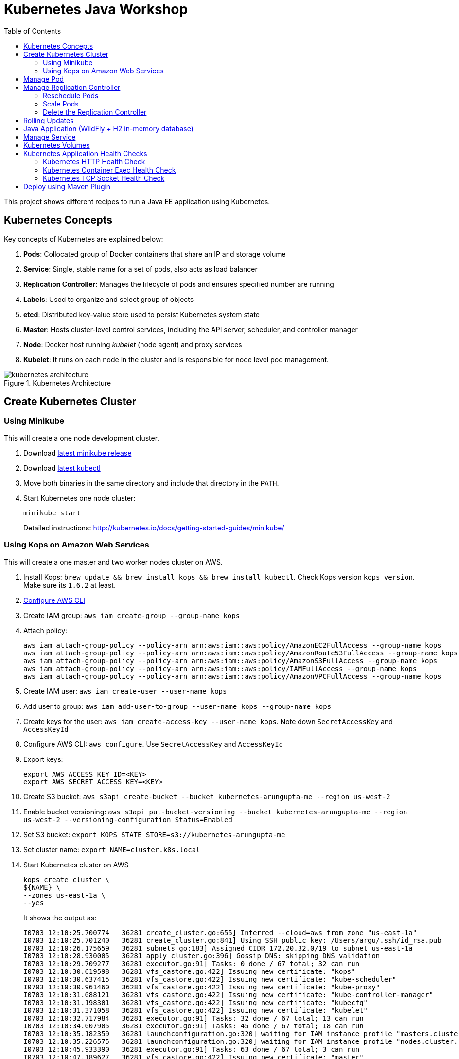 = Kubernetes Java Workshop
:toc:
:toclevels: 3
:toc-placement!:

toc::[]

This project shows different recipes to run a Java EE application using Kubernetes.

== Kubernetes Concepts

Key concepts of Kubernetes are explained below:

. *Pods*: Collocated group of Docker containers that share an IP and storage volume
. *Service*: Single, stable name for a set of pods, also acts as load balancer
. *Replication Controller*: Manages the lifecycle of pods and ensures specified number are running
. *Labels*: Used to organize and select group of objects
. *etcd*: Distributed key-value store used to persist Kubernetes system state
. *Master*: Hosts cluster-level control services, including the API server, scheduler, and controller manager
. *Node*: Docker host running _kubelet_ (node agent) and proxy services
. *Kubelet*: It runs on each node in the cluster and is responsible for node level pod management.

.Kubernetes Architecture
image::images/kubernetes-architecture.png[]

== Create Kubernetes Cluster

=== Using Minikube

This will create a one node development cluster.

. Download https://github.com/kubernetes/minikube/releases[latest minikube release]
. Download http://kubernetes.io/docs/getting-started-guides/minikube/#install-kubectl[latest kubectl]
. Move both binaries in the same directory and include that directory in the `PATH`.
. Start Kubernetes one node cluster:
+
  minikube start
+
Detailed instructions: http://kubernetes.io/docs/getting-started-guides/minikube/

=== Using Kops on Amazon Web Services

This will create a one master and two worker nodes cluster on AWS.

. Install Kops: `brew update && brew install kops && brew install kubectl`. Check Kops version `kops version`. Make sure its `1.6.2` at least.
. http://docs.aws.amazon.com/cli/latest/userguide/cli-chap-getting-started.html[Configure AWS CLI]
. Create IAM group: `aws iam create-group --group-name kops`
. Attach policy:
+
```
aws iam attach-group-policy --policy-arn arn:aws:iam::aws:policy/AmazonEC2FullAccess --group-name kops
aws iam attach-group-policy --policy-arn arn:aws:iam::aws:policy/AmazonRoute53FullAccess --group-name kops
aws iam attach-group-policy --policy-arn arn:aws:iam::aws:policy/AmazonS3FullAccess --group-name kops
aws iam attach-group-policy --policy-arn arn:aws:iam::aws:policy/IAMFullAccess --group-name kops
aws iam attach-group-policy --policy-arn arn:aws:iam::aws:policy/AmazonVPCFullAccess --group-name kops
```
+
. Create IAM user: `aws iam create-user --user-name kops`
. Add user to group: `aws iam add-user-to-group --user-name kops --group-name kops`
. Create keys for the user: `aws iam create-access-key --user-name kops`. Note down `SecretAccessKey` and `AccessKeyId`
. Configure AWS CLI: `aws configure`. Use `SecretAccessKey` and `AccessKeyId`
. Export keys:
+
```
export AWS_ACCESS_KEY_ID=<KEY>
export AWS_SECRET_ACCESS_KEY=<KEY>
```
+
. Create S3 bucket: `aws s3api create-bucket --bucket kubernetes-arungupta-me --region us-west-2`
. Enable bucket versioning: `aws s3api put-bucket-versioning --bucket kubernetes-arungupta-me --region us-west-2 --versioning-configuration Status=Enabled`
. Set S3 bucket: `export KOPS_STATE_STORE=s3://kubernetes-arungupta-me`
. Set cluster name: `export NAME=cluster.k8s.local`
. Start Kubernetes cluster on AWS
+
```
kops create cluster \
${NAME} \
--zones us-east-1a \
--yes
```
+
It shows the output as:
+
```
I0703 12:10:25.700774   36281 create_cluster.go:655] Inferred --cloud=aws from zone "us-east-1a"
I0703 12:10:25.701240   36281 create_cluster.go:841] Using SSH public key: /Users/argu/.ssh/id_rsa.pub
I0703 12:10:26.175659   36281 subnets.go:183] Assigned CIDR 172.20.32.0/19 to subnet us-east-1a
I0703 12:10:28.930005   36281 apply_cluster.go:396] Gossip DNS: skipping DNS validation
I0703 12:10:29.709277   36281 executor.go:91] Tasks: 0 done / 67 total; 32 can run
I0703 12:10:30.619598   36281 vfs_castore.go:422] Issuing new certificate: "kops"
I0703 12:10:30.637415   36281 vfs_castore.go:422] Issuing new certificate: "kube-scheduler"
I0703 12:10:30.961460   36281 vfs_castore.go:422] Issuing new certificate: "kube-proxy"
I0703 12:10:31.088121   36281 vfs_castore.go:422] Issuing new certificate: "kube-controller-manager"
I0703 12:10:31.198301   36281 vfs_castore.go:422] Issuing new certificate: "kubecfg"
I0703 12:10:31.371058   36281 vfs_castore.go:422] Issuing new certificate: "kubelet"
I0703 12:10:32.717984   36281 executor.go:91] Tasks: 32 done / 67 total; 13 can run
I0703 12:10:34.007905   36281 executor.go:91] Tasks: 45 done / 67 total; 18 can run
I0703 12:10:35.182359   36281 launchconfiguration.go:320] waiting for IAM instance profile "masters.cluster.k8s.local" to be ready
I0703 12:10:35.226575   36281 launchconfiguration.go:320] waiting for IAM instance profile "nodes.cluster.k8s.local" to be ready
I0703 12:10:45.933390   36281 executor.go:91] Tasks: 63 done / 67 total; 3 can run
I0703 12:10:47.189627   36281 vfs_castore.go:422] Issuing new certificate: "master"
I0703 12:10:47.527929   36281 executor.go:91] Tasks: 66 done / 67 total; 1 can run
I0703 12:10:47.888263   36281 executor.go:91] Tasks: 67 done / 67 total; 0 can run
I0703 12:10:48.289931   36281 update_cluster.go:229] Exporting kubecfg for cluster
Kops has set your kubectl context to cluster.k8s.local

Cluster is starting.  It should be ready in a few minutes.

Suggestions:
 * validate cluster: kops validate cluster
 * list nodes: kubectl get nodes --show-labels
 * ssh to the master: ssh -i ~/.ssh/id_rsa admin@api.cluster.k8s.local
The admin user is specific to Debian. If not using Debian please use the appropriate user based on your OS.
 * read about installing addons: https://github.com/kubernetes/kops/blob/master/docs/addons.md
```
+
. Wait for a few minutes and then validate the cluster: `kops validate cluster`:
+
```
Using cluster from kubectl context: cluster.k8s.local

Validating cluster cluster.k8s.local

INSTANCE GROUPS
NAME      ROLE  MACHINETYPE MIN MAX SUBNETS
master-us-east-1a Master  m3.medium 1 1 us-east-1a
nodes     Node  t2.medium 2 2 us-east-1a

NODE STATUS
NAME        ROLE  READY
ip-172-20-49-102.ec2.internal node  True
ip-172-20-58-69.ec2.internal  node  True
ip-172-20-61-237.ec2.internal master  True

Your cluster cluster.k8s.local is ready
```
+
. Get nodes in the cluster using `kubectl get nodes`:
+
```
NAME                            STATUS         AGE       VERSION
ip-172-20-49-102.ec2.internal   Ready,node     1m        v1.6.2
ip-172-20-58-69.ec2.internal    Ready,node     1m        v1.6.2
ip-172-20-61-237.ec2.internal   Ready,master   2m        v1.6.2
```

Detailed instructions: https://github.com/kubernetes/kops/blob/master/docs/aws.md

== Manage Pod

This section will explain how to start a Pod with one Container. WildFly base Docker image will be used as the Container.

. Start a Pod with WildFly container:
+
[source, text]
----
kubectl create -f wildfly-pod.yaml
pod "wildfly-pod" created
----
+
. Get status of the Pod:
+
[source, text]
----
kubectl get -w po
NAME          READY     STATUS              RESTARTS   AGE
wildfly-pod   0/1       ContainerCreating   0          <invalid>
wildfly-pod   1/1       Running             0          7s
----
+
NOTE: Make sure to wait for the status to change to Running.
+
. Get complete details about the generated Pod (including IP address):
+
```
kubectl describe po wildfly-pod
Name:   wildfly-pod
Namespace:  default
Node:   ip-172-20-58-69.ec2.internal/172.20.58.69
Start Time: Mon, 03 Jul 2017 13:05:36 -0700
Labels:   name=wildfly
Annotations:  kubernetes.io/limit-ranger=LimitRanger plugin set: cpu request for container wildfly-pod
Status:   Running
IP:   100.96.2.3
Controllers:  <none>
Containers:
  wildfly-pod:
    Container ID: docker://e21a5bcc80d4e90504281dcfcb455f6048460253961c14015f8b3c1086b30a3d
    Image:    jboss/wildfly
    Image ID:   docker-pullable://jboss/wildfly@sha256:09310f9ed677e8358f7733ab9a57cf8001fb67b06ff8d1ee309eafd9987c2626
    Port:   8080/TCP
    State:    Running
      Started:    Mon, 03 Jul 2017 13:05:57 -0700
    Ready:    True
    Restart Count:  0
    Requests:
      cpu:    100m
    Environment:  <none>
    Mounts:
      /var/run/secrets/kubernetes.io/serviceaccount from default-token-s16h5 (ro)
Conditions:
  Type    Status
  Initialized   True 
  Ready   True 
  PodScheduled  True 
Volumes:
  default-token-s16h5:
    Type: Secret (a volume populated by a Secret)
    SecretName: default-token-s16h5
    Optional: false
QoS Class:  Burstable
Node-Selectors: <none>
Tolerations:  node.alpha.kubernetes.io/notReady=:Exists:NoExecute for 300s
    node.alpha.kubernetes.io/unreachable=:Exists:NoExecute for 300s
Events:
  FirstSeen LastSeen  Count From          SubObjectPath     Type    Reason    Message
  --------- --------  ----- ----          -------------     --------  ------    -------
  1m    1m    1 default-scheduler             Normal    ScheduledSuccessfully assigned wildfly-pod to ip-172-20-58-69.ec2.internal
  59s   59s   1 kubelet, ip-172-20-58-69.ec2.internal spec.containers{wildfly-pod}  Normal    Pulling   pulling image "jboss/wildfly"
  39s   39s   1 kubelet, ip-172-20-58-69.ec2.internal spec.containers{wildfly-pod}  Normal    Pulled    Successfully pulled image "jboss/wildfly"
  39s   39s   1 kubelet, ip-172-20-58-69.ec2.internal spec.containers{wildfly-pod}  Normal    Created   Created container with id e21a5bcc80d4e90504281dcfcb455f6048460253961c14015f8b3c1086b30a3d
  39s   39s   1 kubelet, ip-172-20-58-69.ec2.internal spec.containers{wildfly-pod}  Normal    Started   Started container with id e21a5bcc80d4e90504281dcfcb455f6048460253961c14015f8b3c1086b30a3d
```
+
. Check logs of the Pod:
+
```
kubectl logs wildfly-pod
=========================================================================

  JBoss Bootstrap Environment

  JBOSS_HOME: /opt/jboss/wildfly

  JAVA: /usr/lib/jvm/java/bin/java

  JAVA_OPTS:  -server -Xms64m -Xmx512m -XX:MetaspaceSize=96M -XX:MaxMetaspaceSize=256m -Djava.net.preferIPv4Stack=true -Djboss.modules.system.pkgs=org.jboss.byteman -Djava.awt.headless=true

=========================================================================

20:05:57,693 INFO  [org.jboss.modules] (main) JBoss Modules version 1.5.2.Final
20:05:57,877 INFO  [org.jboss.msc] (main) JBoss MSC version 1.2.6.Final
20:05:57,951 INFO  [org.jboss.as] (MSC service thread 1-1) WFLYSRV0049: WildFly Full 10.1.0.Final (WildFly Core 2.2.0.Final) starting

. . .

20:06:00,696 INFO  [org.jboss.as] (Controller Boot Thread) WFLYSRV0060: Http management interface listening on http://127.0.0.1:9990/management
20:06:00,696 INFO  [org.jboss.as] (Controller Boot Thread) WFLYSRV0051: Admin console listening on http://127.0.0.1:9990
20:06:00,696 INFO  [org.jboss.as] (Controller Boot Thread) WFLYSRV0025: WildFly Full 10.1.0.Final (WildFly Core 2.2.0.Final) started in 3301ms - Started 331 of 577 services (393 services are lazy, passive or on-demand)
```
+
. Delete the Pod:
+
```
kubectl delete -f wildfly-pod.yaml
pod "wildfly-pod" deleted
```

== Manage Replication Controller

This section will explain how to start a https://github.com/kubernetes/kubernetes/blob/master/docs/user-guide/replication-controller.md[Replication Controller] with two replicas of a Pod. Each Pod will have one WildFly container.

. Start a Replication Controller that has two replicas of a pod, each with a WildFly container:
+
```
kubectl create -f wildfly-rc.yaml
```
. Get status of the pods:
+
```
NAME               READY     STATUS              RESTARTS   AGE
wildfly-rc-1l9qv   0/1       ContainerCreating   0          <invalid>
wildfly-rc-6p7wk   1/1       Running   0         <invalid>
wildfly-rc-1l9qv   1/1       Running   0         6s
```
+
NOTE: Make sure to wait for the status to change to `Running`.
+
Note down the pod names: `wildfly-rc-1l9qv` and `wildfly-rc-6p7wk`.
+
. Get status of the Replication Controller:
+
```
kubectl get rc
NAME         DESIRED   CURRENT   READY     AGE
wildfly-rc   2         2         2         6m
```
+
If multiple Replication Controllers are running then you can query for this specific one using the name:
+
```
kubectl get rc/wildfly-rc
NAME         DESIRED   CURRENT   READY     AGE
wildfly-rc   2         2         2         7m
```
+
Alternatively, labels can be used to query the RC:
+
```
kubectl get rc -l name=wildfly
```

=== Reschedule Pods

Replication Controller ensures that specified number of pod "`replicas`" are running at any one time. If there are too many, the replication controller kills some pods. If there are too few, it starts more.

Lets start a Replication Controller with two replicas of a pod. Delete a Pod and see how a new Pod is automatically rescheduled.

. Get pods:
+
```
kubectl get pods
NAME               READY     STATUS    RESTARTS   AGE
wildfly-rc-1l9qv   1/1       Running   0          8m
wildfly-rc-6p7wk   1/1       Running   0          8m
```
+
. Delete a pod:
+
```
kubectl delete pod/wildfly-rc-1l9qv
pod "wildfly-rc-1l9qv" deleted
```
+
. Get pods:
+
```
kubectl get pods
NAME               READY     STATUS    RESTARTS   AGE
wildfly-rc-310kc   1/1       Running   0          14s
wildfly-rc-6p7wk   1/1       Running   0          9m
```
+
A new pod is now created. This is evident by the new name and age of the pod.

=== Scale Pods

Replication Controller allows dynamic scaling up and down of Pods.

. Scale up the number of Pods:
+
```
kubectl scale --replicas=3 rc wildfly-rc
scaled
```
+
. Check pods:
+
```
kubectl get -w pods
NAME               READY     STATUS    RESTARTS   AGE
wildfly-rc-310kc   1/1       Running   0          1m
wildfly-rc-6p7wk   1/1       Running   0         10m
wildfly-rc-8lvrz   0/1       ContainerCreating   0         <invalid>
wildfly-rc-8lvrz   1/1       Running   0         <invalid>
```
+
Notice a new Pod with the name `wildfly-rc-8lvrz` is created.
+
. Check RC:
+
```
kubectl get rc
NAME         DESIRED   CURRENT   READY     AGE
wildfly-rc   3         3         3         11m
```
+
. Scale down the number of Pods:
+
```
kubectl scale --replicas=1 rc wildfly-rc
scaled
```
+
. Check RC:
+
```
kubectl get rc
NAME         DESIRED   CURRENT   READY     AGE
wildfly-rc   1         1         1         12m
```
+
. Check pods:
+
```
kubectl get pods
NAME               READY     STATUS    RESTARTS   AGE
wildfly-rc-6p7wk   1/1       Running   0          12m
```
+
Notice only one Pod is running now.

=== Delete the Replication Controller

Finally, delete the Replication Controller:

```
kubectl delete -f wildfly-rc.yaml
replicationcontroller "wildfly-rc" deleted
```

== Rolling Updates

https://github.com/arun-gupta/kubernetes-java-sample/tree/master/rolling-update


== Java Application (WildFly + H2 in-memory database)

This section will show how to deploy a Java EE application in a Pod with one Container. WildFly, with an in-memory H2 database, will be used as the container.

. Create Java EE 7 sample application Replication Controller:
+
```
kubectl create -f javaee7-hol.yaml
replicationcontroller "javaee7-hol" created
```
+
. Get status of the Pod:
+
```
kubectl get -w po
NAME                READY     STATUS              RESTARTS   AGE
javaee7-hol-tp574   0/1       ContainerCreating   0          <invalid>
javaee7-hol-tp574   1/1       Running   0         15s
```
+
NOTE: Make sure to wait for the status to change to `Running`.
+
. Get status of the Replication Controller:
+
```
kubectl get rc
NAME          DESIRED   CURRENT   READY     AGE
javaee7-hol   1         1         1         1m
```
+
. Get all pods:
+
```
kubectl get pods
NAME                READY     STATUS    RESTARTS   AGE
javaee7-hol-tp574   1/1       Running   0          1m
```
+
Note down pod's name. This will be used to get logs next.
+
. Get logs:
+
```
kubectl logs javaee7-hol-tp574
=========================================================================

  JBoss Bootstrap Environment

  JBOSS_HOME: /opt/jboss/wildfly

. . .

20:30:39,533 INFO  [org.jboss.as.ejb3.deployment.processors.EjbJndiBindingsDeploymentUnitProcessor] (MSC service thread 1-3) JNDI bindings for session bean named SalesFacadeREST in deployment unit deployment "movieplex7-1.0-SNAPSHOT.war" are as follows:

  java:global/movieplex7-1.0-SNAPSHOT/SalesFacadeREST!org.javaee7.movieplex7.rest.SalesFacadeREST
  java:app/movieplex7-1.0-SNAPSHOT/SalesFacadeREST!org.javaee7.movieplex7.rest.SalesFacadeREST
  java:module/SalesFacadeREST!org.javaee7.movieplex7.rest.SalesFacadeREST
  java:global/movieplex7-1.0-SNAPSHOT/SalesFacadeREST
  java:app/movieplex7-1.0-SNAPSHOT/SalesFacadeREST
  java:module/SalesFacadeREST

. . .

20:30:42,865 INFO  [org.wildfly.extension.undertow] (ServerService Thread Pool -- 64) WFLYUT0021: Registered web context: /movieplex7
20:30:42,912 INFO  [org.jboss.as.server] (ServerService Thread Pool -- 37) WFLYSRV0010: Deployed "movieplex7-1.0-SNAPSHOT.war" (runtime-name : "movieplex7-1.0-SNAPSHOT.war")
20:30:43,011 INFO  [org.jboss.as] (Controller Boot Thread) WFLYSRV0060: Http management interface listening on http://127.0.0.1:9990/management
20:30:43,011 INFO  [org.jboss.as] (Controller Boot Thread) WFLYSRV0051: Admin console listening on http://127.0.0.1:9990
20:30:43,011 INFO  [org.jboss.as] (Controller Boot Thread) WFLYSRV0025: WildFly Full 9.0.0.Final (WildFly Core 1.0.0.Final) started in 7898ms - Started 437 of 607 services (233 services are lazy, passive or on-demand)
```
+
. Access service
.. Cluster using minikube
... Expose RC as a Service:
+
```
kubectl expose rc javaee7-hol --name=javaee7-webapp --port=8080 --target-port=8080
```
+
... Get service configuration:
+
```
kubectl describe service javaee7-webapp
Name:     javaee7-webapp
Namespace:    default
Labels:     name=javaee7-hol
Annotations:    <none>
Selector:   name=javaee7-hol
Type:     ClusterIP
IP:     100.67.129.51
Port:     <unset> 8080/TCP
Endpoints:    100.96.1.3:8080
Session Affinity: None
Events:     <none>
```
+
... Start proxy: `kubectl proxy`
... Access the application at: http://127.0.0.1:8001/api/v1/proxy/namespaces/default/services/javaee7-webapp/movieplex7/
.. Cluster on AWS
... For a Kubernetes cluster created on AWS, expose RC as a Service:
+
```
kubectl expose rc javaee7-hol --name=javaee7-webapp --port=8080 --target-port=8080 --type=LoadBalancer
```
+
... Get service configuration:
+
```
kubectl describe service javaee7-webapp
Name:     javaee7-webapp
Namespace:    default
Labels:     name=javaee7-hol
Selector:   name=javaee7-hol
Type:     LoadBalancer
IP:     10.0.127.236
LoadBalancer Ingress: acfadbbb785d011e6afad02cb89b07e4-1679328360.us-west-2.elb.amazonaws.com
Port:     <unset> 8080/TCP
NodePort:   <unset> 30757/TCP
Endpoints:    10.244.0.9:8080
Session Affinity: None
Events:
  FirstSeen LastSeen  Count From      SubobjectPath Type    Reason      Message
  --------- --------  ----- ----      ------------- --------  ------      -------
  4m    4m    1 {service-controller }     Normal    CreatingLoadBalancer  Creating load balancer
  4m    4m    1 {service-controller }     Normal    CreatedLoadBalancer Created load balancer
```
+
Application can also be accessed using the external LB. Get ingress LB address:
+
... Get the value of `LoadBalancer Ingress` and access the app at http://<IP>:8080/movieplex7.
. Delete resources:
+
```
kubectl delete rc/javaee7-hol svc/javaee7-webapp
replicationcontroller "javaee7-hol" deleted
service "javaee7-webapp" deleted
```

== Manage Service

Pods are ephemeral. IP address assigned to a Pod cannot be relied upon. Kubernetes, Replication Controller in particular, create and destroy Pods dynamically. A _consumer_ Pod cannot rely upon the IP address of a _producer_ Pod.

https://github.com/kubernetes/kubernetes/blob/master/docs/user-guide/services.md[Kubernetes Service] is an abstraction which defines a set of logical Pods. The set of Pods targeted by a Service are determined by labels associated with the Pods.

This section will show how to run a Couchbase service and using a Spring Boot application to write a JSON document to Couchbase.

The order of Service and the targeted Pods does not matter. However Service needs to be started before any other Pods consuming the Service are started.

NOTE: All code for this sample is in the `maven` directory.

. Start Couchase RC and Service:
+
```
kubectl create -f couchbase-service.yml
service "couchbase-service" created
replicationcontroller "couchbase-rc" created
```
+
. Get status of the Pod:
+
```
kubectl get -w pods
NAME                 READY     STATUS              RESTARTS   AGE
couchbase-rc-pxhw0   0/1       ContainerCreating   0          0s
couchbase-rc-pxhw0   1/1       Running   0         14s
```
+
If multiple pods are running, then the list of pods can be narrowed by specifying labels:
+
```
kubectl get pod -l app=couchbase-rc-pod
NAME                 READY     STATUS    RESTARTS   AGE
couchbase-rc-pxhw0   1/1       Running   0          36s
```
+
. Get status of the Service:
+
```
kubectl get service
NAME                CLUSTER-IP      EXTERNAL-IP   PORT(S)                                AGE
couchbase-service   100.67.39.202   <none>        8091/TCP,8092/TCP,8093/TCP,11210/TCP   56s
kubernetes          100.64.0.1      <none>        443/TCP                                37m
```
+
. Run Java application:
+
```
kubectl create -f bootiful-couchbase.yml
job "bootiful-couchbase" created
```
+
. Check the status of Pod:
+
```
kubectl get pods
NAME                 READY     STATUS    RESTARTS   AGE
couchbase-rc-pxhw0   1/1       Running   0          1m
```
+
. See all the pods:
+
```
kubectl get pods --show-all
NAME                       READY     STATUS      RESTARTS   AGE
bootiful-couchbase-blv2q   0/1       Completed   0          54s
couchbase-rc-pxhw0         1/1       Running     0          2m
```
+
. Get logs from pod:
+
```
kubectl logs bootiful-couchbase-blv2q
exec java -javaagent:/opt/agent-bond/agent-bond.jar=jolokia{{host=0.0.0.0}},jmx_exporter{{9779:/opt/agent-bond/jmx_exporter_config.yml}} -cp . -jar /deployments/bootiful-couchbase.jar
I> No access restrictor found, access to any MBean is allowed
Jolokia: Agent started with URL http://100.96.1.5:8778/jolokia/
2017-07-03 21:32:40.488:INFO:ifasjipjsoejs.Server:jetty-8.y.z-SNAPSHOT
2017-07-03 21:32:40.532:INFO:ifasjipjsoejs.AbstractConnector:Started SelectChannelConnector@0.0.0.0:9779

  .   ____          _            __ _ _
 /\\ / ___'_ __ _ _(_)_ __  __ _ \ \ \ \
( ( )\___ | '_ | '_| | '_ \/ _` | \ \ \ \
 \\/  ___)| |_)| | | | | || (_| |  ) ) ) )
  '  |____| .__|_| |_|_| |_\__, | / / / /
 =========|_|==============|___/=/_/_/_/
 :: Spring Boot ::        (v1.4.0.RELEASE)

2017-07-03 21:32:41.589  INFO 1 --- [           main] org.example.webapp.Application           : Starting Application v1.0-SNAPSHOT on bootiful-couchbase-blv2q with PID 1 (/deployments/bootiful-couchbase.jar started by root in /deployments)
2017-07-03 21:32:41.593  INFO 1 --- [           main] org.example.webapp.Application           : No active profile set, falling back to default profiles: default
2017-07-03 21:32:41.684  INFO 1 --- [           main] s.c.a.AnnotationConfigApplicationContext : Refreshing org.springframework.context.annotation.AnnotationConfigApplicationContext@eafc191: startup date [Mon Jul 03 21:32:41 GMT 2017]; root of context hierarchy
2017-07-03 21:32:42.943  INFO 1 --- [           main] c.c.client.core.env.CoreEnvironment      : ioPoolSize is less than 3 (2), setting to: 3
2017-07-03 21:32:42.945  INFO 1 --- [           main] c.c.client.core.env.CoreEnvironment      : computationPoolSize is less than 3 (2), setting to: 3
2017-07-03 21:32:43.071  INFO 1 --- [           main] com.couchbase.client.core.CouchbaseCore  : CouchbaseEnvironment: {sslEnabled=false, sslKeystoreFile='null', sslKeystorePassword='null', queryEnabled=false, queryPort=8093, bootstrapHttpEnabled=true, bootstrapCarrierEnabled=true, bootstrapHttpDirectPort=8091, bootstrapHttpSslPort=18091, bootstrapCarrierDirectPort=11210, bootstrapCarrierSslPort=11207, ioPoolSize=3, computationPoolSize=3, responseBufferSize=16384, requestBufferSize=16384, kvServiceEndpoints=1, viewServiceEndpoints=1, queryServiceEndpoints=1, searchServiceEndpoints=1, ioPool=NioEventLoopGroup, coreScheduler=CoreScheduler, eventBus=DefaultEventBus, packageNameAndVersion=couchbase-java-client/2.2.8 (git: 2.2.8, core: 1.2.9), dcpEnabled=false, retryStrategy=BestEffort, maxRequestLifetime=75000, retryDelay=ExponentialDelay{growBy 1.0 MICROSECONDS, powers of 2; lower=100, upper=100000}, reconnectDelay=ExponentialDelay{growBy 1.0 MILLISECONDS, powers of 2; lower=32, upper=4096}, observeIntervalDelay=ExponentialDelay{growBy 1.0 MICROSECONDS, powers of 2; lower=10, upper=100000}, keepAliveInterval=30000, autoreleaseAfter=2000, bufferPoolingEnabled=true, tcpNodelayEnabled=true, mutationTokensEnabled=false, socketConnectTimeout=1000, dcpConnectionBufferSize=20971520, dcpConnectionBufferAckThreshold=0.2, dcpConnectionName=dcp/core-io, callbacksOnIoPool=false, queryTimeout=7500, viewTimeout=7500, kvTimeout=2500, connectTimeout=5000, disconnectTimeout=25000, dnsSrvEnabled=false}
2017-07-03 21:32:43.324  INFO 1 --- [      cb-io-1-1] com.couchbase.client.core.node.Node      : Connected to Node couchbase-service
2017-07-03 21:32:43.392  INFO 1 --- [      cb-io-1-1] com.couchbase.client.core.node.Node      : Disconnected from Node couchbase-service
2017-07-03 21:32:43.717  INFO 1 --- [      cb-io-1-2] com.couchbase.client.core.node.Node      : Connected to Node couchbase-service
2017-07-03 21:32:43.865  INFO 1 --- [-computations-3] c.c.c.core.config.ConfigurationProvider  : Opened bucket books
2017-07-03 21:32:44.498  INFO 1 --- [           main] o.s.j.e.a.AnnotationMBeanExporter        : Registering beans for JMX exposure on startup
Book{isbn=978-1-4919-1889-0, name=Minecraft Modding with Forge, cost=29.99}
2017-07-03 21:32:44.808  INFO 1 --- [           main] org.example.webapp.Application           : Started Application in 3.794 seconds (JVM running for 4.719)
2017-07-03 21:32:44.809  INFO 1 --- [      Thread-16] s.c.a.AnnotationConfigApplicationContext : Closing org.springframework.context.annotation.AnnotationConfigApplicationContext@eafc191: startup date [Mon Jul 03 21:32:41 GMT 2017]; root of context hierarchy
2017-07-03 21:32:44.814  INFO 1 --- [      Thread-16] o.s.j.e.a.AnnotationMBeanExporter        : Unregistering JMX-exposed beans on shutdown
2017-07-03 21:32:44.824  INFO 1 --- [      Thread-16] c.c.c.core.config.ConfigurationProvider  : Closed bucket books
2017-07-03 21:32:44.824  INFO 1 --- [      cb-io-1-2] com.couchbase.client.core.node.Node      : Disconnected from Node couchbase-service
```
+
. Delete all the resources:
+
```
kubectl delete -f couchbase-service.yml -f bootiful-couchbase.yml 
service "couchbase-service" deleted
replicationcontroller "couchbase-rc" deleted
job "bootiful-couchbase" deleted
```

== Kubernetes Volumes

http://kubernetes.io/docs/user-guide/volumes/

== Kubernetes Application Health Checks

http://kubernetes.io/v1.0/docs/user-guide/walkthrough/k8s201.html#health-checking
http://kubernetes.io/docs/user-guide/liveness/

Kubernetes cluster checks if the container process is still running, and if not, the container process is restarted. This basic level of health checking is already enabled for all containers running in the Kubernetes cluster. This health check is performed by Kubelet.

In addition, it also enables user implemented application health checks. These checks are performed by the Kubernetes cluster to ensure that the application is running "`correctly`" provided by the application.

Currently there are three types of application health checks.

. HTTP Health Checks
. Container Exec
. TCP Socket

=== Kubernetes HTTP Health Check

=== Kubernetes Container Exec Health Check

=== Kubernetes TCP Socket Health Check

== Deploy using Maven Plugin

https://github.com/arun-gupta/kubernetes-java-sample/tree/master/maven

